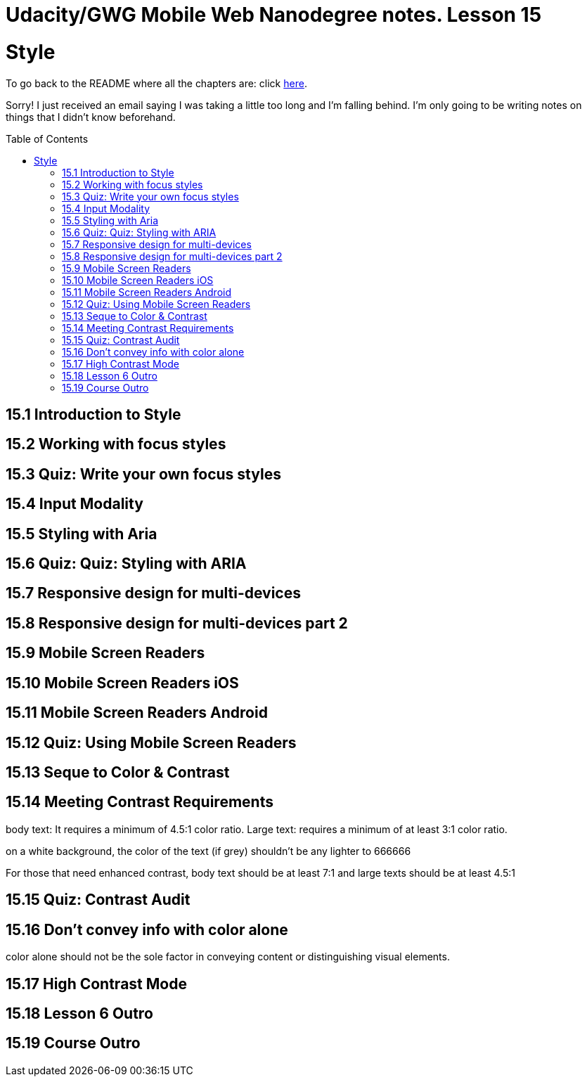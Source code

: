 :library: Asciidoctor
:toc:
:toc-placement!:


= Udacity/GWG Mobile Web Nanodegree notes. Lesson 15

= Style

To go back to the README where all the chapters are: click link:README.asciidoc[here].

Sorry! I just received an email saying I was taking a little too long and I'm falling behind. 
I'm only going to be writing notes on things that I didn't know beforehand. 

toc::[]

== 15.1 Introduction to Style 
== 15.2 Working with focus styles 



== 15.3 Quiz: Write your own focus styles 
== 15.4 Input Modality 
== 15.5 Styling with Aria 
== 15.6 Quiz: Quiz: Styling with ARIA 
== 15.7 Responsive design for multi-devices 
== 15.8 Responsive design for multi-devices part 2
== 15.9 Mobile Screen Readers 
== 15.10 Mobile Screen Readers iOS 
== 15.11 Mobile Screen Readers Android 
== 15.12 Quiz: Using Mobile Screen Readers
== 15.13 Seque to Color & Contrast 
== 15.14 Meeting Contrast Requirements 

body text: It requires a minimum of 4.5:1 color ratio. 
Large text: requires a minimum of at least 3:1 color ratio. 

on a white background, the color of the text (if grey) shouldn't be any 
lighter to 666666


For those that need enhanced contrast, body text should be at least 7:1 
and large texts should be at least 4.5:1

== 15.15 Quiz: Contrast Audit 
== 15.16 Don't convey info with color alone 

color alone should not be the sole factor in conveying content or 
distinguishing visual elements. 

== 15.17 High Contrast Mode 
== 15.18 Lesson 6 Outro 
== 15.19 Course Outro 